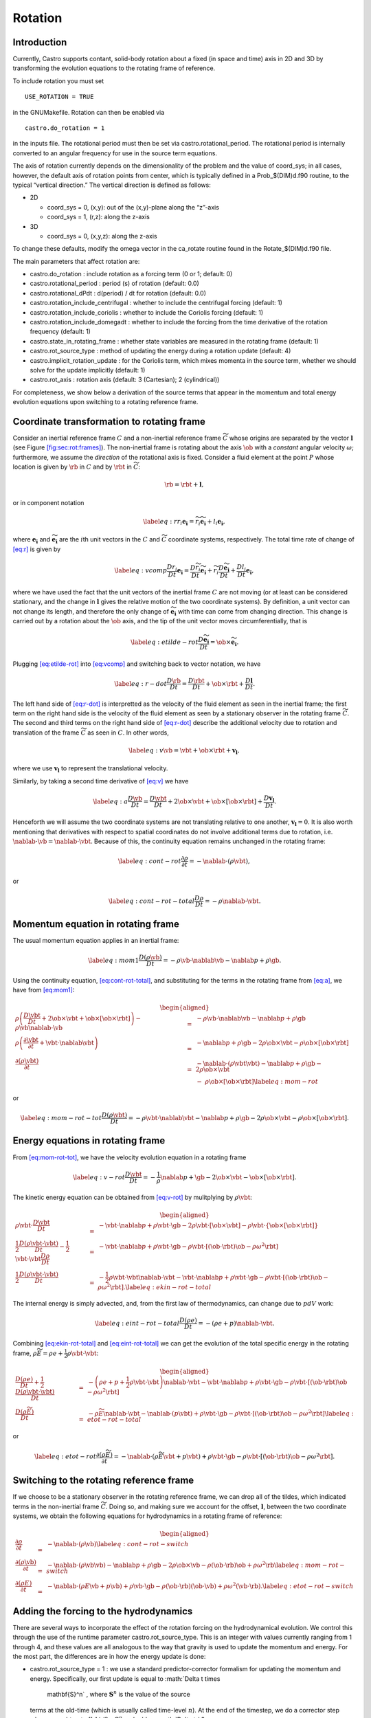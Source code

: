 ********
Rotation
********

Introduction
============

Currently, Castro supports contant, solid-body rotation about a fixed
(in space and time) axis in 2D and 3D by transforming the evolution
equations to the rotating frame of reference.

To include rotation you must set

::

    USE_ROTATION = TRUE

in the GNUMakefile. Rotation can then be enabled via

::

    castro.do_rotation = 1

in the inputs file. The rotational period must then be set via
castro.rotational_period. The rotational period is internally
converted to an angular frequency for use in the source term
equations.

The axis of rotation currently depends on the dimensionality of the
problem and the value of coord_sys; in all cases, however, the
default axis of rotation points from center, which is typically
defined in a Prob_$(DIM)d.f90 routine, to the typical “vertical
direction.” The vertical direction is defined as follows:

-  2D

   -  coord_sys = 0, (x,y): out of the (x,y)-plane along the “z”-axis

   -  coord_sys = 1, (r,z): along the z-axis

-  3D

   -  coord_sys = 0, (x,y,z): along the z-axis

To change these defaults, modify the omega vector in the
ca_rotate routine found in the Rotate_$(DIM)d.f90 file.

The main parameters that affect rotation are:

-  castro.do_rotation : include rotation as a forcing
   term (0 or 1; default: 0)

-  castro.rotational_period : period (s) of rotation
   (default: 0.0)

-  castro.rotational_dPdt : d(period) / dt for rotation
   (default: 0.0)

-  castro.rotation_include_centrifugal : whether to
   include the centrifugal forcing (default: 1)

-  castro.rotation_include_coriolis : whether to
   include the Coriolis forcing (default: 1)

-  castro.rotation_include_domegadt : whether to
   include the forcing from the time derivative of the rotation
   frequency (default: 1)

-  castro.state_in_rotating_frame : whether state
   variables are measured in the rotating frame (default: 1)

-  castro.rot_source_type : method of updating the
   energy during a rotation update (default: 4)

-  castro.implicit_rotation_update : for the Coriolis
   term, which mixes momenta in the source term, whether we should
   solve for the update implicitly (default: 1)

-  castro.rot_axis : rotation axis (default: 3
   (Cartesian); 2 (cylindrical))

For completeness, we show below a derivation of the source terms that
appear in the momentum and total energy evolution equations upon
switching to a rotating reference frame.

Coordinate transformation to rotating frame
===========================================

.. raw:: latex

   \centering

.. figure:: tframes
   :alt: [fig:sec:rot:frames] Inertial frame :math:`C` and
   non-inertial frame :math:`\tilde{C}`. We consider a fluid element
   :math:`P`, whose distance in the two frames is related by
   :math:`{\bf r} = \tilde{\bf{r}} + {\bf l}`

   [fig:sec:rot:frames] Inertial frame :math:`C` and
   non-inertial frame :math:`\tilde{C}`. We consider a fluid element
   :math:`P`, whose distance in the two frames is related by
   :math:`{\bf r} = \tilde{\bf{r}} + {\bf l}`

Consider an inertial reference frame :math:`C` and a non-inertial
reference frame :math:`\widetilde{C}` whose origins are separated by the
vector :math:`\boldsymbol{l}` (see Figure \ `[fig:sec:rot:frames] <#fig:sec:rot:frames>`__). The non-inertial frame is rotating about the axis
:math:`\ob` with a *constant* angular velocity :math:`\omega`;
furthermore, we assume the *direction* of the rotational axis is
fixed. Consider a fluid element at the point :math:`P` whose location is
given by :math:`\rb` in :math:`C` and by :math:`\rbt` in
:math:`\widetilde{C}`:

.. math:: \rb = \rbt + \boldsymbol{l},

or in component notation

.. math::

   \label{eq:r}
       r_i\boldsymbol{e_i} = \widetilde{r_i}\widetilde{\boldsymbol{e_i}} + l_i\boldsymbol{e_i},

where :math:`\boldsymbol{e_i}` and :math:`\widetilde{\boldsymbol{e_i}}` are the :math:`i`\ th unit
vectors in the :math:`C` and :math:`\widetilde{C}` coordinate systems,
respectively. The total time rate of change of `[eq:r] <#eq:r>`__ is given by

.. math::

   \label{eq:vcomp}
       \frac{Dr_i}{Dt}\boldsymbol{e_i} = \frac{D\widetilde{r_i}}{Dt}\widetilde{\boldsymbol{e_i}} + \widetilde{r_i}\frac{D\widetilde{\boldsymbol{e_i}}}{Dt} + \frac{Dl_i}{Dt}\boldsymbol{e_i},

where we have used the fact that the unit vectors of the inertial
frame :math:`C` are not moving (or at least can be considered stationary,
and the change in :math:`\boldsymbol{l}` gives the relative motion of the two
coordinate systems). By definition, a unit vector can not change its
length, and therefore the only change of :math:`\widetilde{\boldsymbol{e_i}}` with
time can come from changing direction. This change is carried out by
a rotation about the :math:`\ob` axis, and the tip of the unit
vector moves circumferentially, that is

.. math::

   \label{eq:etilde-rot}
       \frac{D\widetilde{\boldsymbol{e_i}}}{Dt} = \ob\times\widetilde{\boldsymbol{e_i}}.

Plugging `[eq:etilde-rot] <#eq:etilde-rot>`__ into `[eq:vcomp] <#eq:vcomp>`__ and switching back to
vector notation, we have

.. math::

   \label{eq:r-dot}
       \frac{D\rb}{Dt} = \frac{D\rbt}{Dt} + \ob\times\rbt + \frac{D\boldsymbol{l}}{Dt}.

The left hand side of `[eq:r-dot] <#eq:r-dot>`__ is interpretted as the velocity
of the fluid element as seen in the inertial frame; the first term on the
right hand side is the velocity of the fluid element as seen by a
stationary observer in the rotating frame :math:`\widetilde{C}`. The second
and third terms on the right hand side of `[eq:r-dot] <#eq:r-dot>`__ describe the
additional velocity due to rotation and translation of the frame
:math:`\widetilde{C}` as seen in :math:`C`. In other words,

.. math::

   \label{eq:v}
       \vb = \vbt + \ob\times\rbt + \boldsymbol{v_l},

where we use :math:`\boldsymbol{v_l}` to represent the translational velocity.

Similarly, by taking a second time derivative of `[eq:v] <#eq:v>`__ we have

.. math::

   \label{eq:a}
       \frac{D\vb}{Dt} = \frac{D\vbt}{Dt} + 2\ob\times\vbt + \ob\times\left[\ob\times\rbt\right] + \frac{D\boldsymbol{v_l}}{Dt}.

Henceforth we will assume the two coordinate systems are not
translating relative to one another, :math:`\boldsymbol{v_l} = 0`. It is
also worth mentioning that derivatives with respect to spatial
coordinates do not involve additional terms due to rotation,
i.e. :math:`\nablab\cdot\vb = \nablab\cdot\vbt`.
Because of this, the continuity equation remains unchanged in the
rotating frame:

.. math::

   \label{eq:cont-rot}
       \frac{\partial \rho}{\partial t} = -\nablab\cdot\left(\rho\vbt\right),

or

.. math::

   \label{eq:cont-rot-total}
       \frac{D\rho}{Dt} = -\rho\nablab\cdot\vbt.

Momentum equation in rotating frame
===================================

The usual momentum equation applies in an inertial frame:

.. math::

   \label{eq:mom1}
       \frac{D\left(\rho\vb\right)}{Dt} = -\rho\vb\cdot\nablab\vb - \nablab p + \rho\gb.

Using the continuity equation, `[eq:cont-rot-total] <#eq:cont-rot-total>`__, and substituting for
the terms in the rotating frame from `[eq:a] <#eq:a>`__, we have from `[eq:mom1] <#eq:mom1>`__:

.. math::

   \begin{aligned}
       \rho\left(\frac{D\vbt}{Dt} + 2\ob\times\vbt + \ob\times\left[\ob\times\rbt\right]\right) - \rho\vb\nablab\cdot\vb &=& -\rho\vb\cdot\nablab\vb - \nablab p + \rho\gb \nonumber \\
       \rho\left(\frac{\partial\vbt}{\partial t} + \vbt\cdot\nablab\vbt\right) &=& -\nablab p + \rho\gb - 2\rho\ob\times\vbt - \rho\ob\times\left[\ob\times\rbt\right] \nonumber \\
     \frac{\partial\left(\rho\vbt\right)}{\partial t} &=& -\nablab\cdot\left(\rho\vbt\vbt\right) - \nablab p + \rho\gb - 2\rho\ob\times\vbt \nonumber \\
     & & -\ \rho\ob\times\left[\ob\times\rbt\right]\label{eq:mom-rot}
     \end{aligned}

or

.. math::

   \label{eq:mom-rot-tot}
       \frac{D\left(\rho\vbt\right)}{Dt} = -\rho\vbt\cdot\nablab\vbt - \nablab p + \rho\gb - 2\rho\ob\times\vbt - \rho\ob\times\left[\ob\times\rbt\right].

Energy equations in rotating frame
==================================

From `[eq:mom-rot-tot] <#eq:mom-rot-tot>`__, we have the velocity evolution equation in
a rotating frame

.. math::

   \label{eq:v-rot}
       \frac{D\vbt}{Dt} = -\frac{1}{\rho}\nablab p + \gb - 2\ob\times\vbt - \ob\times\left[\ob\times\rbt\right].

The kinetic energy equation can be obtained from `[eq:v-rot] <#eq:v-rot>`__ by
mulitplying by :math:`\rho\vbt`:

.. math::

   \begin{aligned}
       \rho\vbt\cdot\frac{D\vbt}{Dt} &=& -\vbt\cdot\nablab p + \rho\vbt\cdot\gb - 2\rho\vbt\cdot\left[\ob\times\vbt\right] - \rho\vbt\cdot\left\{\ob\times\left[\ob\times\rbt\right]\right\} \nonumber \\
       \frac{1}{2}\frac{D\left(\rho\vbt\cdot\vbt\right)}{Dt} - \frac{1}{2}\vbt\cdot\vbt\frac{D\rho}{Dt} &=& -\vbt\cdot\nablab p + \rho\vbt\cdot\gb - \rho\vbt\cdot\left[\left(\ob\cdot\rbt\right)\ob - \rho\omega^2\rbt\right] \nonumber \\
       \frac{1}{2}\frac{D\left(\rho\vbt\cdot\vbt\right)}{Dt} &=& -\frac{1}{2}\rho\vbt\cdot\vbt\nablab\cdot\vbt - \vbt\cdot\nablab p + \rho\vbt\cdot\gb - \rho\vbt\cdot\left[\left(\ob\cdot\rbt\right)\ob - \rho\omega^2\rbt\right]. \label{eq:ekin-rot-total}
     \end{aligned}

The internal energy is simply advected, and, from the first law of
thermodynamics, can change due to :math:`pdV` work:

.. math::

   \label{eq:eint-rot-total}
       \frac{D\left(\rho e\right)}{Dt} = -\left(\rho e + p\right)\nablab\cdot\vbt.

Combining `[eq:ekin-rot-total] <#eq:ekin-rot-total>`__ and `[eq:eint-rot-total] <#eq:eint-rot-total>`__ we can
get the evolution of the total specific energy in the rotating frame,
:math:`\rho \widetilde{E} = \rho e + \frac{1}{2}\rho\vbt\cdot\vbt`:

.. math::

   \begin{aligned}
       \frac{D\left(\rho e\right)}{Dt} + \frac{1}{2}\frac{D\left(\rho\vbt\cdot\vbt\right)}{Dt} &=& -\left(\rho e + p + \frac{1}{2}\rho\vbt\cdot\vbt\right)\nablab\cdot\vbt - \vbt\cdot\nablab p + \rho\vbt\cdot\gb -\rho\vbt\cdot\left[\left(\ob\cdot\rbt\right)\ob - \rho\omega^2\rbt\right]\nonumber \\
       \frac{D\left(\rho \widetilde{E}\right)}{Dt} &=& -\rho\widetilde{E}\nablab\cdot\vbt - \nablab\cdot\left(p\vbt\right) + \rho\vbt\cdot\gb - \rho\vbt\cdot\left[\left(\ob\cdot\rbt\right)\ob - \rho\omega^2\rbt\right] \label{eq:etot-rot-total}
     \end{aligned}

or

.. math::

   \label{eq:etot-rot}
       \frac{\partial\left(\rho\widetilde{E}\right)}{\partial t} = -\nablab\cdot\left(\rho\widetilde{E}\vbt + p\vbt\right) + \rho\vbt\cdot\gb - \rho\vbt\cdot\left[\left(\ob\cdot\rbt\right)\ob - \rho\omega^2\rbt\right].

Switching to the rotating reference frame
=========================================

If we choose to be a stationary observer in the rotating reference
frame, we can drop all of the tildes, which indicated terms in the
non-inertial frame :math:`\widetilde{C}`. Doing so, and making sure we
account for the offset, :math:`\boldsymbol{l}`, between the two coordinate systems, we obtain
the following equations for hydrodynamics in a rotating frame of
reference:

.. math::

   \begin{aligned}
       \frac{\partial\rho}{\partial t} &=& -\nablab\cdot\left(\rho\vb\right) \label{eq:cont-rot-switch} \\
       \frac{\partial \left(\rho\vb\right)}{\partial t} &=& -\nablab\cdot\left(\rho\vb\vb\right) - \nablab p + \rho\gb - 2\rho\ob\times\vb - \rho\left(\ob\cdot\rb\right)\ob + \rho\omega^2\rb \label{eq:mom-rot-switch} \\
       \frac{\partial\left(\rho E\right)}{\partial t} &=& -\nablab\cdot\left(\rho E\vb + p\vb\right) + \rho\vb\cdot\gb - \rho\left(\ob\cdot\rb\right)\left(\ob\cdot\vb\right) + \rho\omega^2\left(\vb\cdot\rb\right). \label{eq:etot-rot-switch}
     \end{aligned}

Adding the forcing to the hydrodynamics
=======================================

There are several ways to incorporate the effect of the rotation
forcing on the hydrodynamical evolution. We control this through the
use of the runtime parameter castro.rot_source_type. This
is an integer with values currently ranging from 1 through 4, and
these values are all analogous to the way that gravity is used to
update the momentum and energy. For the most part, the differences are
in how the energy update is done:

-  castro.rot_source_type = 1 : we use a
   standard predictor-corrector formalism for updating the momentum and
   energy. Specifically, our first update is equal to :math:`\Delta t \times
     \mathbf{S}^n` , where :math:`\mathbf{S}^n` is the value of the source
   terms at the old-time (which is usually called time-level :math:`n`). At
   the end of the timestep, we do a corrector step where we subtract
   off :math:`\Delta t / 2 \times \mathbf{S}^n` and add on :math:`\Delta t / 2
     \times \mathbf{S}^{n+1}`, so that at the end of the timestep the
   source term is properly time centered.

-  castro.rot_source_type = 2 : we do something very
   similar to 1. The major difference is that when evaluating the
   energy source term at the new time (which is equal to :math:`\mathbf{u}
     \cdot \mathbf{S}^{n+1}_{\rho \mathbf{u}}`, where the latter is the
   momentum source term evaluated at the new time), we first update the
   momentum, rather than using the value of :math:`\mathbf{u}` before
   entering the rotation source terms. This permits a tighter coupling
   between the momentum and energy update and we have seen that it
   usually results in a more accurate evolution.

-  castro.rot_source_type = 3 : we do the same momentum
   update as the previous two, but for the energy update, we put all of
   the work into updating the kinetic energy alone. In particular, we
   explicitly ensure that :math:`(rho e)` maintains the same, and update
   :math:`(rho K)` with the work due to rotation, adding the new kinetic
   energy to the old internal energy to determine the final total gas
   energy. The physical motivation is that work should be done on the
   velocity, and should not directly update the temperature – only
   indirectly through things like shocks.

-  castro.rot_source_type = 4 : the energy update is done
   in a “conservative” fashion. The previous methods all evaluate
   the value of the source term at the cell center, but this method
   evaluates the change in energy at cell edges, using the
   hydrodynamical mass fluxes, permitting total energy to be conserved
   (excluding possible losses at open domain boundaries). Additionally,
   the velocity update is slightly different—for the corrector step,
   we note that there is an implicit coupling between the velocity
   components, and we directly solve this coupled equation, which
   results in a slightly better coupling and a more accurate evolution.

The other major option is castro.implicit_rotation_update.
This does the update of the Coriolis term in the momentum equation
implicitly (e.g., the velocity in the Coriolis force for the zone
depends on the updated momentum). The energy update is unchanged.

A detailed discussion of these options and some verification
tests is presented in :raw-latex:`\cite{katz:2016}`.
